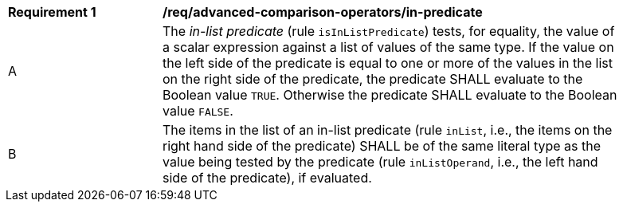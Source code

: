 [[req_advanced-comparison-operators_in-predicate]] 
[width="90%",cols="2,6a"]
|===
^|*Requirement {counter:req-id}* |*/req/advanced-comparison-operators/in-predicate* 
^|A |The _in-list predicate_ (rule `isInListPredicate`) tests, for equality, the value of a scalar expression against a list of values of the same type.  If the value on the left side of the predicate is equal to one or more of the values in the list on the right side of the predicate, the predicate SHALL evaluate to the Boolean value `TRUE`. Otherwise the predicate SHALL evaluate to the Boolean value `FALSE`.
^|B |The items in the list of an in-list predicate (rule `inList`, i.e., the items on the right hand side of the predicate) SHALL be of the same literal type as the value being tested by the predicate (rule `inListOperand`, i.e., the left hand side of the predicate), if evaluated.
|===
